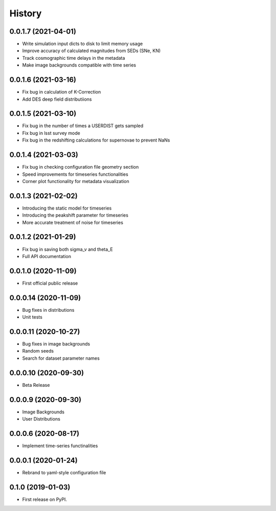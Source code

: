 .. :changelog:

History
-------

0.0.1.7 (2021-04-01)
+++++++++++++++++++++
* Write simulation input dicts to disk to limit memory usage

* Improve accuracy of calculated magnitudes from SEDs (SNe, KN)

* Track cosmographic time delays in the metadata

* Make image backgrounds compatible with time series

0.0.1.6 (2021-03-16)
+++++++++++++++++++++
* Fix bug in calculation of K-Correction

* Add DES deep field distributiions
  
0.0.1.5 (2021-03-10)
+++++++++++++++++++++
* Fix bug in the number of times a USERDIST gets sampled

* Fix bug in lsst survey mode

* Fix bug in the redshifting calculations for supernovae to prevent NaNs

0.0.1.4 (2021-03-03)
+++++++++++++++++++++
* Fix bug in checking configuration file geometry section

* Speed improvements for timeseries functionalities

* Corner plot functionality for metadata visualization

0.0.1.3 (2021-02-02)
+++++++++++++++++++++

* Introducing the static model for timeseries

* Introducing the peakshift parameter for timeseries

* More accurate treatment of noise for timeseries

0.0.1.2 (2021-01-29)
+++++++++++++++++++++

* Fix bug in saving both sigma_v and theta_E 

* Full API documentation

0.0.1.0 (2020-11-09)
+++++++++++++++++++++

* First official public release

0.0.0.14 (2020-11-09)
+++++++++++++++++++++

* Bug fixes in distributions

* Unit tests

0.0.0.11 (2020-10-27)
+++++++++++++++++++++

* Bug fixes in image backgrounds

* Random seeds

* Search for dataset parameter names

0.0.0.10 (2020-09-30)
+++++++++++++++++++++

* Beta Release

0.0.0.9 (2020-09-30)
++++++++++++++++++++

* Image Backgrounds

* User Distributions

0.0.0.6 (2020-08-17)
++++++++++++++++++++

* Implement time-series functinalities

0.0.0.1 (2020-01-24)
++++++++++++++++++++

* Rebrand to yaml-style configuration file

0.1.0 (2019-01-03)
++++++++++++++++++

* First release on PyPI.
